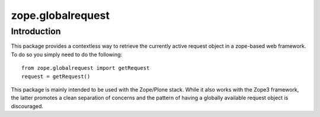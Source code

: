 zope.globalrequest
==================

Introduction
------------

This package provides a contextless way to retrieve the currently active request object in a zope-based web framework.
To do so you simply need to do the following::

    from zope.globalrequest import getRequest
    request = getRequest()

This package is mainly intended to be used with the Zope/Plone stack.
While it also works with the Zope3 framework,
the latter promotes a clean separation of concerns and the pattern of having a globally available request object is discouraged.
